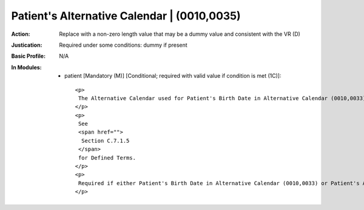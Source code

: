 --------------------------------------------
Patient's Alternative Calendar | (0010,0035)
--------------------------------------------
:Action: Replace with a non-zero length value that may be a dummy value and consistent with the VR (D)
:Justication: Required under some conditions: dummy if present
:Basic Profile: N/A
:In Modules:
   - patient [Mandatory (M)] [Conditional; required with valid value if condition is met (1C)]::

       <p>
        The Alternative Calendar used for Patient's Birth Date in Alternative Calendar (0010,0033) and Patient's Death Date in Alternative Calendar (0010,0034).
       </p>
       <p>
        See
        <span href="">
         Section C.7.1.5
        </span>
        for Defined Terms.
       </p>
       <p>
        Required if either Patient's Birth Date in Alternative Calendar (0010,0033) or Patient's Alternative Death Date in Calendar (0010,0034) is present.
       </p>
